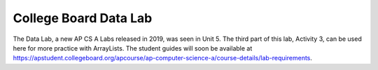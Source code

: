 
College Board Data Lab
=====================================

The Data Lab, a new AP CS A Labs released in 2019, was seen in Unit 5. The third part of this lab, Activity 3, can be used here for more practice with ArrayLists. The student guides will soon be available at https://apstudent.collegeboard.org/apcourse/ap-computer-science-a/course-details/lab-requirements.